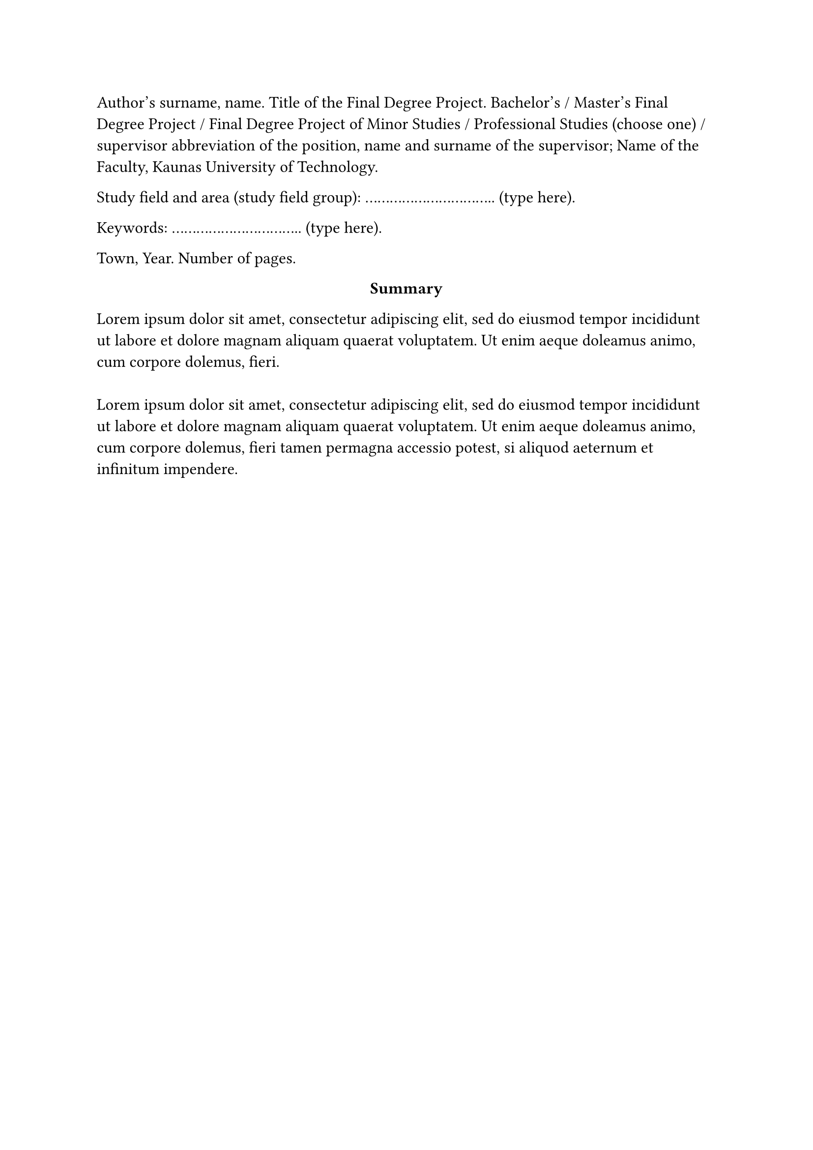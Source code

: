 #page(header: none)[
  #set text(size: 12pt)
  Author’s surname, name. Title of the Final Degree Project. Bachelor's / Master's Final Degree Project / Final Degree Project of Minor Studies / Professional Studies (choose one) / supervisor abbreviation of the position, name and surname of the supervisor; Name of the Faculty, Kaunas University of Technology.
  
  Study field and area (study field group): ................................ (type here).

  Keywords: ................................ (type here).

  Town, Year. Number of pages.

  #set align(center)
    *Summary*
  
  #set align(start)
  #lorem(30)\
  \
  #lorem(40)
]